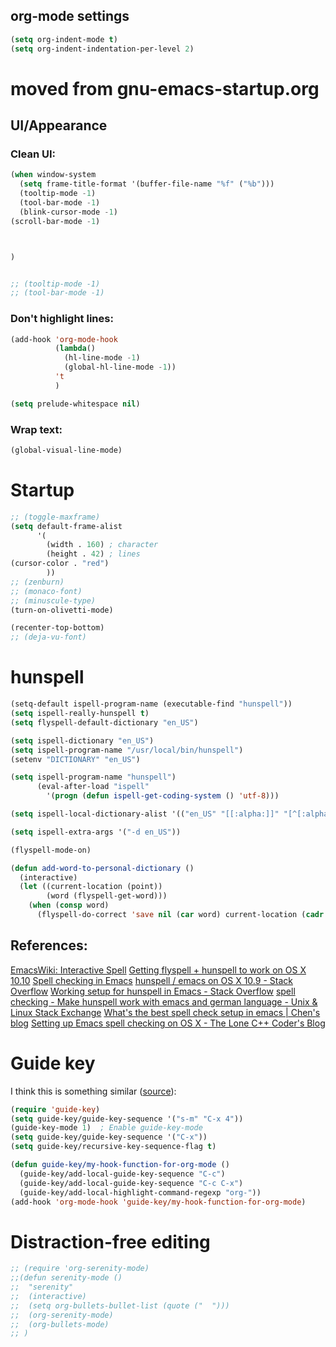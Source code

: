 

** org-mode settings
#+BEGIN_SRC emacs-lisp 
(setq org-indent-mode t)
(setq org-indent-indentation-per-level 2)

#+END_SRC
 

* moved from gnu-emacs-startup.org
** UI/Appearance

*** Clean UI:
#+BEGIN_SRC emacs-lisp
(when window-system
  (setq frame-title-format '(buffer-file-name "%f" ("%b")))
  (tooltip-mode -1)
  (tool-bar-mode -1)
  (blink-cursor-mode -1)
(scroll-bar-mode -1)



)


;; (tooltip-mode -1)
;; (tool-bar-mode -1)
#+END_SRC

*** Don't highlight lines:
#+BEGIN_SRC emacs-lisp
(add-hook 'org-mode-hook
          (lambda()
            (hl-line-mode -1)
            (global-hl-line-mode -1))
          't
          )
#+END_SRC

#+BEGIN_SRC emacs-lisp
(setq prelude-whitespace nil)
#+END_SRC

*** Wrap text:
#+BEGIN_SRC emacs-lisp
(global-visual-line-mode)
#+END_SRC

* Startup

#+BEGIN_SRC emacs-lisp
;; (toggle-maxframe)
(setq default-frame-alist
      '(
        (width . 160) ; character
        (height . 42) ; lines
(cursor-color . "red") 
        ))
;; (zenburn)
;; (monaco-font)
;; (minuscule-type)
(turn-on-olivetti-mode)

(recenter-top-bottom)
;; (deja-vu-font)

#+END_SRC


* hunspell

   #+BEGIN_SRC emacs-lisp 
(setq-default ispell-program-name (executable-find "hunspell")) 
(setq ispell-really-hunspell t) 
(setq flyspell-default-dictionary "en_US")

(setq ispell-dictionary "en_US")
(setq ispell-program-name "/usr/local/bin/hunspell")
(setenv "DICTIONARY" "en_US") 

(setq ispell-program-name "hunspell")
      (eval-after-load "ispell"
        '(progn (defun ispell-get-coding-system () 'utf-8)))

(setq ispell-local-dictionary-alist '(("en_US" "[[:alpha:]]" "[^[:alpha:]]" "[']" nil nil nil utf-8))) 

(setq ispell-extra-args '("-d en_US"))

(flyspell-mode-on)

(defun add-word-to-personal-dictionary ()
  (interactive)
  (let ((current-location (point))
        (word (flyspell-get-word)))
    (when (consp word)
      (flyspell-do-correct 'save nil (car word) current-location (cadr word) (caddr word) current-location)))) 
   #+END_SRC

** References:
[[http://emacswiki.org/emacs/InteractiveSpell#toc2][EmacsWiki: Interactive Spell]]
[[https://lists.gnu.org/archive/html/help-gnu-emacs/2015-03/msg00153.html][Getting flyspell + hunspell to work on OS X 10.10]]
[[https://joelkuiper.eu/spellcheck_emacs][Spell checking in Emacs]]
[[http://stackoverflow.com/questions/25415070/hunspell-emacs-on-os-x-10-9][hunspell / emacs on OS X 10.9 - Stack Overflow]]
[[http://stackoverflow.com/questions/3961119/working-setup-for-hunspell-in-emacs][Working setup for hunspell in Emacs - Stack Overflow]]
[[http://unix.stackexchange.com/questions/86554/make-hunspell-work-with-emacs-and-german-language][spell checking - Make hunspell work with emacs and german language - Unix & Linux Stack Exchange]]
[[http://blog.binchen.org/posts/what-s-the-best-spell-check-set-up-in-emacs.html][What's the best spell check setup in emacs | Chen's blog]]
[[http://www.lonecpluspluscoder.com/2015/03/setting-up-emacs-spell-checking-on-os-x/][Setting up Emacs spell checking on OS X - The Lone C++ Coder's Blog]]


* Guide key 
I think this is something similar ([[https://github.com/kai2nenobu/guide-key][source]]):
#+BEGIN_SRC emacs-lisp
(require 'guide-key)
(setq guide-key/guide-key-sequence '("s-m" "C-x 4"))
(guide-key-mode 1)  ; Enable guide-key-mode
(setq guide-key/guide-key-sequence '("C-x"))
(setq guide-key/recursive-key-sequence-flag t)

(defun guide-key/my-hook-function-for-org-mode ()
  (guide-key/add-local-guide-key-sequence "C-c")
  (guide-key/add-local-guide-key-sequence "C-c C-x")
  (guide-key/add-local-highlight-command-regexp "org-"))
(add-hook 'org-mode-hook 'guide-key/my-hook-function-for-org-mode)
#+END_SRC

* Distraction-free editing
#+BEGIN_SRC emacs-lisp
;; (require 'org-serenity-mode)
;;(defun serenity-mode ()
;;  "serenity"
;;  (interactive)
;;  (setq org-bullets-bullet-list (quote ("  ")))
;;  (org-serenity-mode)  
;;  (org-bullets-mode)
;; )
#+END_SRC
